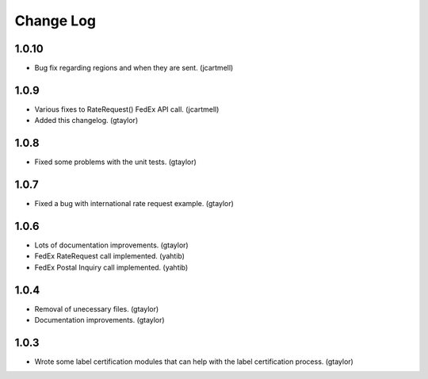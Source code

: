 ==========
Change Log
==========

------
1.0.10
------

* Bug fix regarding regions and when they are sent. (jcartmell)

-----
1.0.9
-----

* Various fixes to RateRequest() FedEx API call. (jcartmell)
* Added this changelog. (gtaylor)

-----
1.0.8
-----

* Fixed some problems with the unit tests. (gtaylor)

-----
1.0.7
-----

* Fixed a bug with international rate request example. (gtaylor)

-----
1.0.6
-----

* Lots of documentation improvements. (gtaylor)
* FedEx RateRequest call implemented. (yahtib)
* FedEx Postal Inquiry call implemented. (yahtib)

-----
1.0.4
-----

* Removal of unecessary files. (gtaylor)
* Documentation improvements. (gtaylor)

-----
1.0.3
-----

* Wrote some label certification modules that can help
  with the label certification process. (gtaylor)
